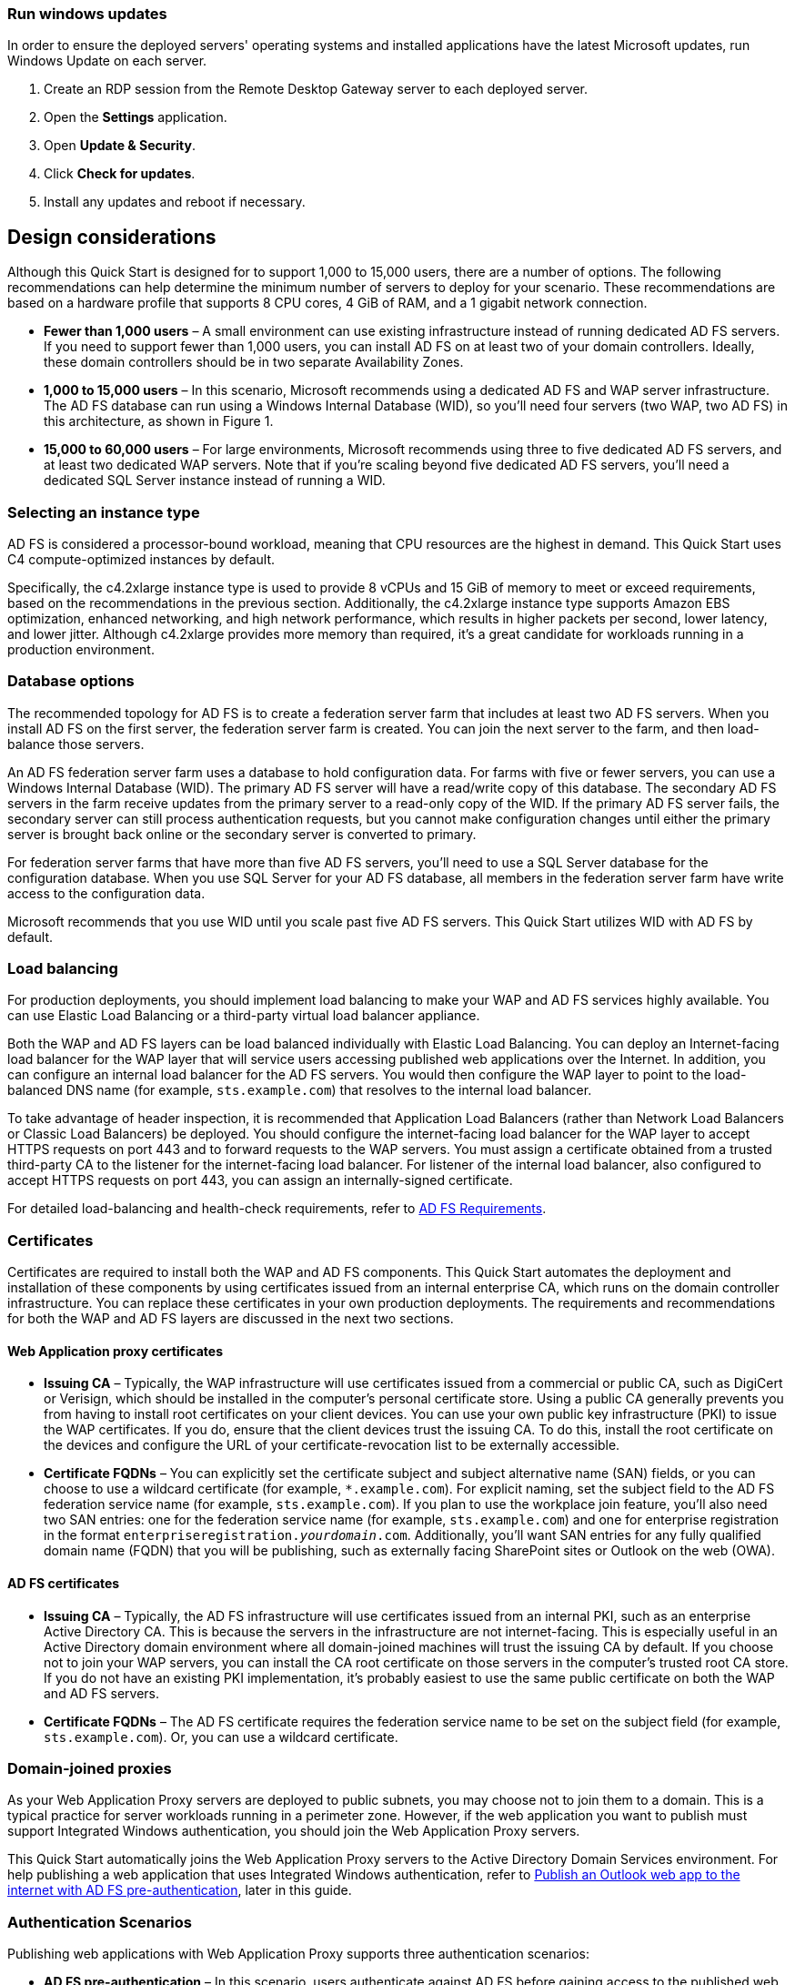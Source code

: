 // Include any postdeployment steps here, such as steps necessary to test that the deployment was successful. If there are no postdeployment steps, leave this file empty.

// == Postdeployment steps

=== Run windows updates

In order to ensure the deployed servers' operating systems and installed applications have the latest Microsoft updates, run Windows Update on each server.

1. Create an RDP session from the Remote Desktop Gateway server to each deployed server.
2. Open the *Settings* application.
3. Open *Update & Security*.
4. Click *Check for updates*.
5. Install any updates and reboot if necessary.

[[design-considerations]]
== Design considerations

Although this Quick Start is designed for to support 1,000 to 15,000 users, there are a number of options. The following recommendations can help determine the minimum number of servers to deploy for your scenario. These recommendations are based on a hardware profile that supports 8 CPU cores, 4 GiB of RAM, and a 1 gigabit network connection.

* *Fewer than 1,000 users* – A small environment can use existing infrastructure instead of running dedicated AD FS servers. If you need to support fewer than 1,000 users, you can install AD FS on at least two of your domain controllers. Ideally, these domain controllers should be in two separate Availability Zones.
* *1,000 to 15,000 users* – In this scenario, Microsoft recommends using a dedicated AD FS and WAP server infrastructure. The AD FS database can run using a Windows Internal Database (WID), so you’ll need four servers (two WAP, two AD FS) in this architecture, as shown in Figure 1.
* *15,000 to 60,000 users* – For large environments, Microsoft recommends using three to five dedicated AD FS servers, and at least two dedicated WAP servers. Note that if you’re scaling beyond five dedicated AD FS servers, you’ll need a dedicated SQL Server instance instead of running a WID.

[[selecting-an-instance-type]]
=== Selecting an instance type

AD FS is considered a processor-bound workload, meaning that CPU resources are the highest in demand. This Quick Start uses C4 compute-optimized instances by default.

Specifically, the c4.2xlarge instance type is used to provide 8 vCPUs and 15 GiB of memory to meet or exceed requirements, based on the recommendations in the previous section. Additionally, the c4.2xlarge instance type supports Amazon EBS optimization, enhanced networking, and high network performance, which results in higher packets per second, lower latency, and lower jitter. Although c4.2xlarge provides more memory than required, it’s a great candidate for workloads running in a production environment.

[[database-options]]
=== Database options

The recommended topology for AD FS is to create a federation server farm that includes at least two AD FS servers. When you install AD FS on the first server, the federation server farm is created. You can join the next server to the farm, and then load-balance those servers.

An AD FS federation server farm uses a database to hold configuration data. For farms with five or fewer servers, you can use a Windows Internal Database (WID). The primary AD FS server will have a read/write copy of this database. The secondary AD FS servers in the farm receive updates from the primary server to a read-only copy of the WID. If the primary AD FS server fails, the secondary server can still process authentication requests, but you cannot make configuration changes until either the primary server is brought back online or the secondary server is converted to primary.

For federation server farms that have more than five AD FS servers, you’ll need to use a SQL Server database for the configuration database. When you use SQL Server for your AD FS database, all members in the federation server farm have write access to the configuration data.

Microsoft recommends that you use WID until you scale past five AD FS servers. This Quick Start utilizes WID with AD FS by default.

[[load-balancing]]
=== Load balancing

For production deployments, you should implement load balancing to make your WAP and AD FS services highly available. You can use Elastic Load Balancing or a third-party virtual load balancer appliance.

Both the WAP and AD FS layers can be load balanced individually with Elastic Load Balancing. You can deploy an Internet-facing load balancer for the WAP layer that will service users accessing published web applications over the Internet. In addition, you can configure an internal load balancer for the AD FS servers. You would then configure the WAP layer to point to the load-balanced DNS name (for example, `sts.example.com`) that resolves to the internal load balancer.

To take advantage of header inspection, it is recommended that Application Load Balancers (rather than Network Load Balancers or Classic Load Balancers) be deployed. You should configure the internet-facing load balancer for the WAP layer to accept HTTPS requests on port 443 and to forward requests to the WAP servers. You must assign a certificate obtained from a trusted third-party CA to the listener for the internet-facing load balancer. For listener of the internal load balancer, also configured to accept HTTPS requests on port 443, you can assign an internally-signed certificate.

For detailed load-balancing and health-check requirements, refer to https://docs.microsoft.com/en-us/windows-server/identity/ad-fs/overview/ad-fs-requirements[AD FS Requirements].

[[certificates]]
=== Certificates

Certificates are required to install both the WAP and AD FS components. This Quick Start automates the deployment and installation of these components by using certificates issued from an internal enterprise CA, which runs on the domain controller infrastructure. You can replace these certificates in your own production deployments. The requirements and recommendations for both the WAP and AD FS layers are discussed in the next two sections.

[[web-application-proxy-certificates]]
==== Web Application proxy certificates

* *Issuing CA* – Typically, the WAP infrastructure will use certificates issued from a commercial or public CA, such as DigiCert or Verisign, which should be installed in the computer’s personal certificate store. Using a public CA generally prevents you from having to install root certificates on your client devices. You can use your own public key infrastructure (PKI) to issue the WAP certificates. If you do, ensure that the client devices trust the issuing CA. To do this, install the root certificate on the devices and configure the URL of your certificate-revocation list to be externally accessible.
* *Certificate FQDNs* – You can explicitly set the certificate subject and subject alternative name (SAN) fields, or you can choose to use a wildcard certificate (for example, `*.example.com`). For explicit naming, set the subject field to the AD FS federation service name (for example, `sts.example.com`). If you plan to use the workplace join feature, you’ll also need two SAN entries: one for the federation service name (for example, `sts.example.com`) and one for enterprise registration in the format `enterpriseregistration._yourdomain_.com`. Additionally, you’ll want SAN entries for any fully qualified domain name (FQDN) that you will be publishing, such as externally facing SharePoint sites or Outlook on the web (OWA).

[[ad-fs-certificates]]
==== AD FS certificates

* *Issuing CA* – Typically, the AD FS infrastructure will use certificates issued from an internal PKI, such as an enterprise Active Directory CA. This is because the servers in the infrastructure are not internet-facing. This is especially useful in an Active Directory domain environment where all domain-joined machines will trust the issuing CA by default. If you choose not to join your WAP servers, you can install the CA root certificate on those servers in the computer’s trusted root CA store. If you do not have an existing PKI implementation, it’s probably easiest to use the same public certificate on both the WAP and AD FS servers.
* *Certificate FQDNs* – The AD FS certificate requires the federation service name to be set on the subject field (for example, `sts.example.com`). Or, you can use a wildcard certificate.

[[domain-joined-proxies]]
=== Domain-joined proxies

As your Web Application Proxy servers are deployed to public subnets, you may choose not to join them to a domain. This is a typical practice for server workloads running in a perimeter zone. However, if the web application you want to publish must support Integrated Windows authentication, you should join the Web Application Proxy servers.

This Quick Start automatically joins the Web Application Proxy servers to the Active Directory Domain Services environment. For help publishing a web application that uses Integrated Windows authentication, refer to <<Publish an Outlook web app to the internet with AD FS pre-authentication>>, later in this guide.

[[authentication-scenarios]]
=== Authentication Scenarios

Publishing web applications with Web Application Proxy supports three authentication scenarios:

* *AD FS pre-authentication* – In this scenario, users authenticate against AD FS before gaining access to the published web application. This requires that you add an AD FS relying party trust to the federation service. For detailed coverage on AD FS pre-authentication flow, see https://technet.microsoft.com/en-us/library/dn383640.aspx[Publish Applications using AD FS Preauthentication] in the Microsoft TechNet Library.
* *Client certificate pre-authentication* – In this scenario, one or more external servers connect to an on-premises web application through the Web Application Proxy infrastructure using a certificate for authentication. Despite the name, this scenario should not be used for client devices that connect to a published web application. For more information, see https://technet.microsoft.com/en-us/library/dn584096.aspx[Publish Applications using Client Certificate Preauthentication] in the Microsoft TechNet Library.
* *Pass-through pre-authentication* – In this scenario, access to the web application is proxied directly to the back-end server without pre-authentication against AD FS. For example, this is the option you would use to make AD FS externally accessible. Subsequently published applications that use AD FS pre-authentication will access AD FS via pass-through pre-authentication.

See the #_Appendix:_Publishing_Outlook[appendix] for an example that covers both AD FS and pass-through pre-authentication.

== Security

When you build systems on the AWS infrastructure, security responsibilities are shared between you and AWS. This shared model can reduce your operational burden as AWS operates, manages, and controls the components from the host operating system and virtualization layer down to the physical security of the facilities in which the services operate. In turn, you assume responsibility and management of the guest operating system (including updates and security patches), other associated applications, as well as the configuration of the AWS-provided security group firewall. For more information about security on AWS, visit the http://aws.amazon.com/security/[AWS Security Center].

[[operating-system-security]]
=== Operating System Security

All the Windows Servers deployed by this Quick Start are domain-joined. You can authenticate to these instances by using the stackadmin@example.com domain administrator account. You can specify the password for this account as you launch the stack. You can retrieve the local administrator password for domain-joined instances by using the _KeyPairName_ parameter specified during the launch. Operating system patches are your responsibility and should be performed on a periodic basis.

[[security-groups]]
=== Security Groups

A _security group_ acts as a firewall that controls the traffic for one or more instances. When you launch an instance, you associate one or more security groups with the instance. You add rules to each security group that allow traffic to or from its associated instances. You can modify the rules for a security group at any time. The new rules are automatically applied to all instances that are associated with the security group.

The security groups created and assigned to the individual instances as part of this solution are restricted as much as possible while allowing access to the various functions needed by AD FS and Web Application Proxy. We recommend that you review security groups and further restrict access as needed once the deployment is up and running.

== Publish an Outlook web app to the internet with AD FS pre-authentication

Instead of using the nested AWS CloudFormation template to launch a new environment, you can use the https://fwd.aws/YAkEy[Web Application Proxy and AD FS template] included with this Quick Start to launch the components into an existing VPC.

*Important* The sub-template for Web Application Proxy and AD FS provided with this guide is built to work with existing VPCs that have two public and two private subnets, and an existing Active Directory Domain Services implementation. More specifically, it is designed to work with the existing Microsoft-based AWS Quick Starts, such as Exchange Server, SharePoint Server, and Lync Server.

In this appendix, we’ll show you how to launch the Web Application Proxy and AD FS infrastructure on top of the Exchange Server Quick Start. Then we’ll walk through the steps to publish Outlook Web App (OWA) to the internet using Web Application Proxy and AD FS.

*Note* This walkthrough details the process of publishing OWA using Integrated Windows authentication. You can follow the same general process for Exchange Server 2010, or other web applications you want to publish with Integrated Windows authentication. It is also possible to publish OWA with claims-based authentication using Exchange Server 2013 SP1 or newer, but that scenario is beyond the scope of this guide.

1.  Launch the https://fwd.aws/NvamP[Exchange Server Quick Start].

2.  Once the Exchange Server 2019 stack has been created successfully, launch the https://fwd.aws/5VrKP[Web Application Proxy and AD FS template]. As shown previously in this guide, you’ll need to specify the _KeyPairName_ for your chosen region. Additionally, you’ll need to specify the IDs for your existing VPC and for the public and private subnets.

3.  Initiate a Remote Desktop Protocol (RDP) connection to one of the RD Gateway instances. You can retrieve the Elastic IP for the RD Gateway servers in the Amazon EC2 console. From there, use RDP to connect to the EXCH1 server.

4.  On EXCH1, navigate to the Exchange Admin Center (https://exch1/ecp) in a web browser. Sign in by using the stackadmin user account and password you specified when building the stack.

[#Additional1]
.Logging into the Exchange Admin Center
[link=images/image6.png]
image::../images/image6.png[Additional1,image,width=532,height=299]

[start=5]
5.  In the left pane, choose *Servers*, *Virtual directories*.

[#Additional2]
.Viewing the virtual directories on EXCH1
[link=images/image7.png]
image::../images/image7.png[Additional2,image,width=546,height=308]

[start=6]
6.  Double-click *owa (Default Web Site)* on the EXCH1 server. Choose *Authentication*, *Integrated Windows authentication*, and then choose *Save*. You should also change the corresponding setting on the ECP virtual directory on EXCH1.

[#Additional3]
.Setting OWA authentication to Integrated Windows
[link=images/image8.png]
image::../images/image8.png[Additional3,image,width=480,height=302]

*Note* In a load-balanced production environment, you would modify this setting on each Exchange server that is running the Client Access role.

[start=7]
7.  Establish an RDP connection to the ADFS1 server. In *Control Panel*, choose *Administrative Tools*, and then launch the *ADFS Management* snap-in.

8.  Open the context (right-click) menu for *Trust Relationships*, and then choose *Add Non-Claims-Aware Relying Party Trust* to start the wizard.

[#Additional4]
.Adding a non-claims-aware relying party trust
[link=images/image9.png]
image::../images/image9.png[Additional4,image,width=446,height=241]

[start=9]
9.  On the welcome page of the wizard, choose *Start*, and type a display name such as *OWA*. Provide a unique identifier string for the non-claims-aware relying party trust. Use the default service name created by the Quick Start (e.g., http://sts.example.com/adfs/services/trust) for the URL.

10.  Indicate that you do not want to configure multi-factor authentication, and then choose *Next*.

11.  Go through the remaining screens without making changes. On the final screen, leave the *Open the Edit Issuance Authorization Rules* option selected, and then choose *Close*.

12.  On the *Edit Claim Rules* screen, choose *Add Rule*, *Permit Access to All Users*, and then choose *Finish*.

13.  Establish an RDP connection to the WAP1 server. In *Control Panel*, choose *Administrative Tools*, and then launch the *Remote Access Management* snap-in.

[#Additional5]
.Viewing the Remote Access Management console
[link=images/image10.png]
image::../images/image10.png[Additional5,image,width=603,height=145]

To publish OWA to the internet, you’ll need to create two rules. The first rule will be a pass-through authentication rule to the AD FS server. This will allow users to pre-authenticate before being connected to OWA.

[start=14]
14.  Under *Tasks*, choose *Publish*.

15.  On the Welcome screen, choose *Next*. On the *Preauthentication* tab, choose *Pass-through*.

[#Additional6]
.Selecting the pass-through pre-authentication method
[link=images/image11.png]
image::../images/image11.png[Additional6,image,width=486,height=183]

[start=16]
16.  Provide a name such as ADFS for the rule. Specify the external URL, the external certificate, and the back-end server URL as shown in Figure 11.

[#Additional7]
.Configuring the publishing rule
[link=images/image12.png]
image::../images/image12.png[Additional7,image,width=488,height=233]

*Note* If you’ve implemented internal load balancing for the AD FS tier, you can set the back-end server URL to a load-balanced endpoint instead of an individual server name.

[start=17]
17.  Choose *Publish,* and then *Close* to exit the wizard.

18.  Choose *Publish* again to create a new rule for OWA. This time, set the pre-authentication method to *Active Directory Federation Services (AD FS)*, and then choose *Next*.

[#Additional8]
.Selecting the AD FS pre-authentication method
[link=images/image13.png]
image::../images/image13.png[Additional8,image,width=488,height=233]

[start=19]
19.  For the relying party for the application, select the relying party trust you created on the AD FS server, and then choose *Next*.

[#Additional9]
.Selecting the relying party
[link=images/image14.png]
image::../images/image14.png[Additional9,image,width=488,height=233]

[start=20]
20.  Provide a name such as OWA for the rule. Specify the external URL, external certificate, back-end URL, and service principal name (SPN) for the back-end server, as shown in Figure 14.

[#Additional10]
.Configuring rule details
[link=images/image15.png]
image::../images/image15.png[Additional10,image,width=488,height=233]

*Note* If you’ve implemented internal load balancing for the Exchange client access tier, you can set the back-end server URL and SPN to a load-balanced endpoint instead of an individual server name.

[start=21]
21.  Choose *Publish* and close the wizard.

22.  Establish an RDP connection to DC1. In *Control Panel*, choose *Administrative Tools*, and then launch the *Active Directory Users and Computers* snap-in.

23.  Navigate to the *Computers* container, right-click the WAP1 computer, and then choose *Properties*. On the *Delegation* tab, choose *Trust this computer for delegation to specified services only*. Check the option to use any authentication protocol, and add the HTTP service type on the EXCH1 computer to the list, as shown in Figure 15. Choose *Apply*, and then choose *OK*.

[#Additional11]
.Configuring Kerberos constrained delegation
[link=images/image16.png]
image::../images/image16.png[Additional11,image,width=315,height=353]

Now you are ready to test accessing OWA from an external workstation or server over the internet.

[start=24]
24.  If you did not use your own domain name, you’ll need to edit the hosts file on your machine to allow your computer to resolve the endpoints at example.com: Add a mapping for *sts.example.com* and *mail.example.com* to your local hosts file, making sure that both hosts resolve to the public EIP of the WAP1 server.

25.  Open a web browser from your external workstation or server. Navigate to *mail.example.com*. You should be redirected to the federation service and prompted for authentication. Provide the stackadmin user name and password, and then choose *Sign in*.

[#Additional12]
.Pre-authenticating to AD FS
[link=images/image17.png]
image::../images/image17.png[Additional12,image,width=315,height=353]

If the authentication is successful, the connection should be proxied to the EXCH1 server through the Web Application Proxy, as shown in Figure 17.

[#Additional13]
.Connected to the published application
[link=images/image18.png]
image::../images/image18.png[Additional13,image,width=315,height=353]



== Additional resources

*AWS services*

* AWS CloudFormation +
https://aws.amazon.com/documentation/cloudformation/
* Amazon EBS

* User guide: https://docs.aws.amazon.com/AWSEC2/latest/UserGuide/AmazonEBS.html
* Volume types: https://docs.aws.amazon.com/AWSEC2/latest/UserGuide/EBSVolumeTypes.html
* Optimized instances: https://docs.aws.amazon.com/AWSEC2/latest/UserGuide/EBSOptimized.html

* Amazon EC2

* User guide for Microsoft Windows: https://docs.aws.amazon.com/AWSEC2/latest/WindowsGuide/

* Amazon VPC +
http://aws.amazon.com/documentation/vpc/

*Microsoft Web Application Proxy and AD FS*

* Planning for AD FS Server Capacity +
https://technet.microsoft.com/en-us/library/gg749899.aspx
* Planning to Publish Applications Using Web Application Proxy +
https://technet.microsoft.com/en-us/library/dn383650.aspx
* Configure the Web Application Proxy Infrastructure +
https://technet.microsoft.com/en-us/library/dn383644.aspx
* Install and Configure the Web Application Proxy Server +
https://technet.microsoft.com/en-us/library/dn383662.aspx
* Publish Applications using AD FS Preauthentication +
https://technet.microsoft.com/en-us/library/dn383640.aspx
* Publish Applications using Pass-through Preauthentication +
https://technet.microsoft.com/en-us/library/dn383639.aspx
* Enabling Federation to AWS using Windows Active Directory, ADFS, and SAML 2.0 +
https://blogs.aws.amazon.com/security/post/Tx71TWXXJ3UI14/Enabling-Federation-to-AWS-using-Windows-Active-Directory-ADFS-and-SAML-2-0

*Deploying Microsoft software on AWS*

* Microsoft on AWS +
https://aws.amazon.com/microsoft/
* Secure Microsoft applications on AWS +
https://d0.awsstatic.com/whitepapers/aws-microsoft-platform-security.pdf
* Microsoft Licensing Mobility +
https://aws.amazon.com/windows/mslicensemobility/
* MSDN on AWS +
https://aws.amazon.com/windows/msdn/
* AWS Windows and .NET Developer Center +
https://aws.amazon.com/net/

*Tools*

* Best Practices Analyzer for Web Application Proxy +
https://technet.microsoft.com/en-us/library/dn383651.aspx
* Load-balancing solutions in the AWS Marketplace +
https://aws.amazon.com/marketplace/

*Associated Quick Start reference deployments*

* Microsoft Active Directory on AWS +
https://docs.aws.amazon.com/quickstart/latest/active-directory-ds/
* Microsoft Remote Desktop Gateway on AWS +
https://docs.aws.amazon.com/quickstart/latest/rd-gateway/
* Additional reference deployments +
https://aws.amazon.com/quickstart/ [[_Appendix:_Publishing_Outlook]]

